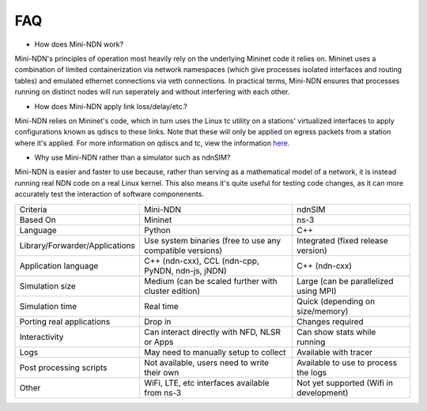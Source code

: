 FAQ
=========
* How does Mini-NDN work?
Mini-NDN's principles of operation most heavily rely on the underlying Mininet code it relies on.
Mininet uses a combination of limited containerization via network namespaces (which give processes 
isolated interfaces and routing tables) and emulated ethernet connections via veth connections.
In practical terms, Mini-NDN ensures that processes running on distinct nodes will run seperately
and without interfering with each other.

* How does Mini-NDN apply link loss/delay/etc.?
Mini-NDN relies on Mininet's code, which in turn uses the Linux tc utility on a stations' virtualized
interfaces to apply configurations known as qdiscs to these links. Note that these will only be applied
on egress packets from a station where it's applied.
For more information on qdiscs and tc, view the information `here <http://wiki.linuxwall.info/doku.php/en%3aressources%3adossiers%3anetworking%3atraffic_control>`_.

* Why use Mini-NDN rather than a simulator such as ndnSIM?
Mini-NDN is easier and faster to use because, rather than serving as a mathematical model of a network,
it is instead running real NDN code on a real Linux kernel. This also means it's quite useful for testing
code changes, as it can more accurately test the interaction of software componenents.

+--------------------------------+-----------------------------------------------------------+-----------------------------------------+
| Criteria                       | Mini-NDN                                                  | ndnSIM                                  |
+--------------------------------+-----------------------------------------------------------+-----------------------------------------+
| Based On                       | Mininet                                                   | ns-3                                    |
+--------------------------------+-----------------------------------------------------------+-----------------------------------------+
| Language                       | Python                                                    | C++                                     |
+--------------------------------+-----------------------------------------------------------+-----------------------------------------+
| Library/Forwarder/Applications | Use system binaries (free to use any compatible versions) | Integrated (fixed release version)      |
+--------------------------------+-----------------------------------------------------------+-----------------------------------------+
| Application language           | C++ (ndn-cxx), CCL (ndn-cpp, PyNDN, ndn-js, jNDN)         | C++ (ndn-cxx)                           |
+--------------------------------+-----------------------------------------------------------+-----------------------------------------+
| Simulation size                | Medium (can be scaled further with cluster edition)       | Large (can be parallelized using MPI)   |
+--------------------------------+-----------------------------------------------------------+-----------------------------------------+
| Simulation time                | Real time                                                 | Quick (depending on size/memory)        |
+--------------------------------+-----------------------------------------------------------+-----------------------------------------+
| Porting real applications      | Drop in                                                   | Changes required                        |
+--------------------------------+-----------------------------------------------------------+-----------------------------------------+
| Interactivity                  | Can interact directly with NFD, NLSR or Apps              | Can show stats while running            |
+--------------------------------+-----------------------------------------------------------+-----------------------------------------+
| Logs                           | May need to manually setup to collect                     | Available with tracer                   |
+--------------------------------+-----------------------------------------------------------+-----------------------------------------+
| Post processing scripts        | Not available, users need to write their own              | Available to use to process the logs    |
+--------------------------------+-----------------------------------------------------------+-----------------------------------------+
| Other                          | WiFi, LTE, etc interfaces available from ns-3             | Not yet supported (Wifi in development) |
+--------------------------------+-----------------------------------------------------------+-----------------------------------------+